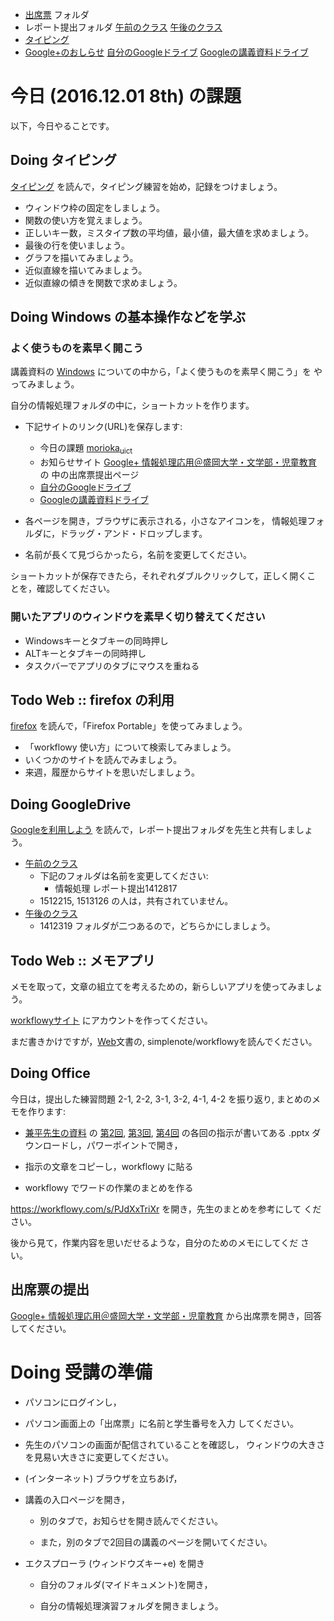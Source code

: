 # 2016.12.01 8回目

- [[https://drive.google.com/open?id=0BwUWvGKIXA9PQjJCT2g0OXJ4Q28][出席票]] フォルダ
- レポート提出フォルダ [[https://drive.google.com/open?id=0BwUWvGKIXA9PUWpHbGtWU2dPVDA][午前のクラス]] [[https://drive.google.com/open?id=0BwUWvGKIXA9Pel9OejR1STlUSkE][午後のクラス]]
- [[./typing.org][タイピング]] 
- [[https://plus.google.com/communities/109024061748990090847][Google+のおしらせ]] [[https://drive.google.com/drive/my-drive][自分のGoogleドライブ]] [[https://drive.google.com/open?id=0BwUWvGKIXA9PSzlPMk9uTWV1Y1U][Googleの講義資料ドライブ]] 

* 今日 (2016.12.01 8th) の課題

以下，今日やることです。

** Doing タイピング 

[[./typing.org][タイピング]] を読んで，タイピング練習を始め，記録をつけましょう。

- ウィンドウ枠の固定をしましょう。
- 関数の使い方を覚えましょう。
- 正しいキー数，ミスタイプ数の平均値，最小値，最大値を求めましょう。
- 最後の行を使いましょう。
- グラフを描いてみましょう。
- 近似直線を描いてみましょう。
- 近似直線の傾きを関数で求めましょう。

** Doing Windows の基本操作などを学ぶ

*** よく使うものを素早く開こう
講義資料の [[./windows.org][Windows]] についての中から，「よく使うものを素早く開こう」を
やってみましょう。

自分の情報処理フォルダの中に，ショートカットを作ります。

- 下記サイトのリンク(URL)を保存します:

  - 今日の課題  [[http://masayuki054.github.io/morioka_u_ict/][morioka_u_ict]]  
  - お知らせサイト [[https://plus.google.com/communities/109024061748990090847][Google+ 情報処理応用＠盛岡大学・文学部・児童教育]] の
    中の出席票提出ページ
  - [[https://drive.google.com/drive/my-drive][自分のGoogleドライブ]] 
  - [[https://drive.google.com/open?id=0BwUWvGKIXA9PSzlPMk9uTWV1Y1U][Googleの講義資料ドライブ]] 

- 各ページを開き，ブラウザに表示される，小さなアイコンを，
  情報処理フォルダに，ドラッグ・アンド・ドロップします。

- 名前が長くて見づらかったら，名前を変更してください。

ショートカットが保存できたら，それぞれダブルクリックして，正しく開くこ
とを，確認してください。



*** 開いたアプリのウィンドウを素早く切り替えてください

-  Windowsキーとタブキーの同時押し
-  ALTキーとタブキーの同時押し
- タスクバーでアプリのタブにマウスを重ねる

** Todo Web :: firefox の利用

[[./firefox.org][firefox]] を読んで，「Firefox Portable」を使ってみましょう。

- 「workflowy 使い方」について検索してみましょう。
- いくつかのサイトを読んでみましょう。
- 来週，履歴からサイトを思いだしましょう。

** Doing GoogleDrive
   
[[./google.org][Googleを利用しよう]] を読んで，レポート提出フォルダを先生と共有しましょ
う。

- [[https://drive.google.com/open?id=0BwUWvGKIXA9PUWpHbGtWU2dPVDA][午前のクラス]]  
  - 下記のフォルダは名前を変更してください:
    - 情報処理 レポート提出1412817
  - 1512215, 1513126 の人は，共有されていません。

- [[https://drive.google.com/open?id=0BwUWvGKIXA9Pel9OejR1STlUSkE][午後のクラス]]  
  - 1412319 フォルダが二つあるので，どちらかにしましょう。

** Todo Web :: メモアプリ

メモを取って，文章の組立てを考えるための，新らしいアプリを使ってみましょ
う。

[[https://workflowy.com][workflowyサイト]] にアカウントを作ってください。

まだ書きかけですが，[[./web.org][Web]]文書の, simplenote/workflowyを読んでください。

** Doing Office 

   今日は，提出した練習問題 2-1, 2-2, 3-1, 3-2, 4-1, 4-2 を振り返り,
   まとめのメモを作ります:

   - [[https://drive.google.com/open?id=0BwUWvGKIXA9PVWZvVVgtOG5kZjg][兼平先生の資料]] の [[https://drive.google.com/open?id=0BwUWvGKIXA9PTmpwWE1QR2JnVlk][第2回]], [[https://drive.google.com/open?id=0BwUWvGKIXA9PV3F3d0tVcm5GclU][第3回]], [[https://drive.google.com/open?id=0BwUWvGKIXA9PM2lJZ0RibGJnemM][第4回]] の各回の指示が書いてある
     .pptx ダウンロードし，パワーポイントで開き，

   - 指示の文章をコピーし，workflowy に貼る

   - workflowy でワードの作業のまとめを作る

   https://workflowy.com/s/PJdXxTriXr を開き，先生のまとめを参考にして
   ください。

   後から見て，作業内容を思いだせるような，自分のためのメモにしてくだ
   さい。

** 出席票の提出

[[https://plus.google.com/communities/109024061748990090847][Google+ 情報処理応用＠盛岡大学・文学部・児童教育]] から出席票を開き，回答してください。

* Doing 受講の準備

- パソコンにログインし，

- パソコン画面上の「出席票」に名前と学生番号を入力
  してください。

- 先生のパソコンの画面が配信されていることを確認し，
  ウィンドウの大きさを見易い大きさに変更してください。

- (インターネット) ブラウザを立ちあげ，

- 講義の入口ページを開き，

  - 別のタブで，お知らせを開き読んでください。

  - また，別のタブで2回目の講義のページを開いてください。

- エクスプローラ (ウィンドウズキー+e) を開き

  - 自分のフォルダ(マイドキュメント)を開き，

  - 自分の情報処理演習フォルダを開きましょう。


